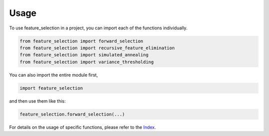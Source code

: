 =====
Usage
=====

To use feature_selection in a project, you can import each of the functions individually.

.. code-block:: python

    from feature_selection import forward_selection
    from feature_selection import recursive_feature_elimination
    from feature_selection import simulated_annealing
    from feature_selection import variance_thresholding


You can also import the entire module first,

.. code-block:: python

    import feature_selection

and then use them like this:

.. code-block:: python

    feature_selection.forward_selection(...)

For details on the usage of specific functions, please refer to the `Index <./genindex.html>`_.
